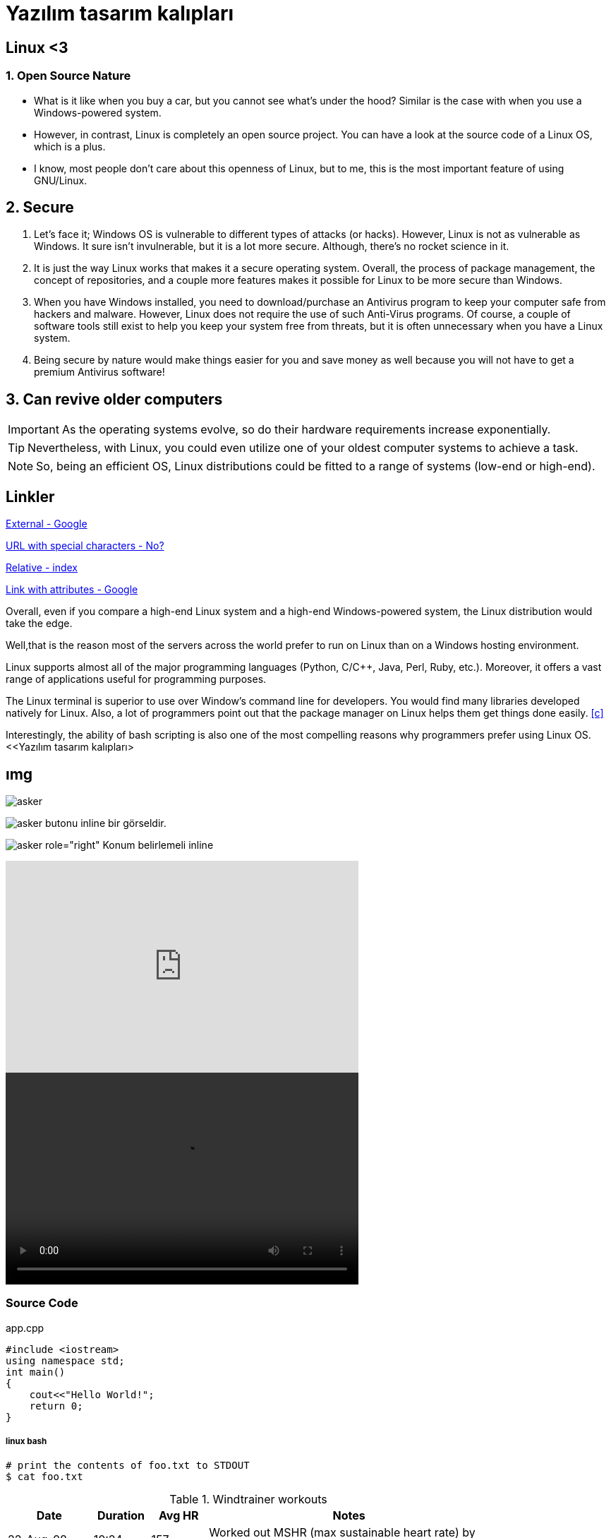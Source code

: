 = Yazılım tasarım kalıpları

== Linux <3

=== 1. Open Source Nature
* What is it like when you buy a car, but you cannot see what’s under the hood? Similar is the case with when you use a Windows-powered system.

* However, in contrast, Linux is completely an open source project. You can have a look at the source code of a Linux OS, which is a plus.

* I know, most people don’t care about this openness of Linux, but to me, this is the most important feature of using GNU/Linux.

== 2. Secure
. Let’s face it; Windows OS is vulnerable to different types of attacks (or hacks). However, Linux is not as vulnerable as Windows. It sure isn’t invulnerable, but it is a lot more secure. Although, there’s no rocket science in it.

. It is just the way Linux works that makes it a secure operating system. Overall, the process of package management, the concept of repositories, and a couple more features makes it possible for Linux to be more secure than Windows.

. When you have Windows installed, you need to download/purchase an Antivirus program to keep your computer safe from hackers and malware. However, Linux does not require the use of such Anti-Virus programs. Of course, a couple of software tools still exist to help you keep your system free from threats, but it is often unnecessary when you have a Linux system.

. Being secure by nature would make things easier for you and save money as well because you will not have to get a premium Antivirus software!

== 3. Can revive older computers
 
IMPORTANT: As the operating systems evolve, so do their hardware requirements increase exponentially. 

TIP: Nevertheless, with Linux, you could even utilize one of your oldest computer systems to achieve a task. 

NOTE: So, being an efficient OS, Linux distributions could be fitted to a range of systems (low-end or high-end).

== Linkler

https://www.google.com.tr[External - Google]

link:++http://www.nooooooooooooooo.com/?sacmalik=asd++[URL with special characters - No?]

link:index.html[Relative - index]

https://www.google.com.tr[Link with attributes - Google^]

[[bookmark-a]]Overall, even if you compare a high-end Linux system and a high-end Windows-powered system, the Linux distribution would take the edge.

[#bookmark-b]#Well,that is the reason most of the servers across the world prefer to run on Linux than on a Windows hosting environment.#

anchor:bookmark-c[]Linux supports almost all of the major programming languages (Python, C/C++, Java, Perl, Ruby, etc.). Moreover, it offers a vast range of applications useful for programming purposes.

The Linux terminal is superior to use over Window’s command line for developers. You would find many libraries developed natively for Linux. Also, a lot of programmers point out that the package manager on Linux helps them get things done easily. <<c>>

Interestingly, the ability of bash scripting is also one of the most compelling reasons why programmers prefer using Linux OS.
<<Yazılım tasarım kalıpları> 

== ımg

image::https://betanews.com/wp-content/uploads/2016/04/penguingun-600x600.jpg[asker]

image:https://betanews.com/wp-content/uploads/2016/04/penguingun-600x600.jpg[asker, title="Play"] butonu inline bir görseldir.

image:media/example.jpg[asker role="right"] Konum belirlemeli inline

video::o8NPllzkFhE[youtube, 500, 300]

video::media/example.mp4[width=500, height= 300]

=== Source Code

.app.cpp
[source, c++]
----
#include <iostream>
using namespace std;
int main()
{
    cout<<"Hello World!";
    return 0;
}
----

===== linux bash


```sh
# print the contents of foo.txt to STDOUT
$ cat foo.txt
```

.Windtrainer workouts
[width="80%",cols="3,^2,^2,10",options="header"]
|=========================================================
|Date |Duration |Avg HR |Notes

|22-Aug-08 |10:24 | 157 |
Worked out MSHR (max sustainable heart rate) by going hard
for this interval.

|22-Aug-08 |23:03 | 152 |
Back-to-back with previous interval.

|24-Aug-08 |40:00 | 145 |
Moderately hard interspersed with 3x 3min intervals (2min
hard + 1min really hard taking the HR up to 160).

|=========================================================





